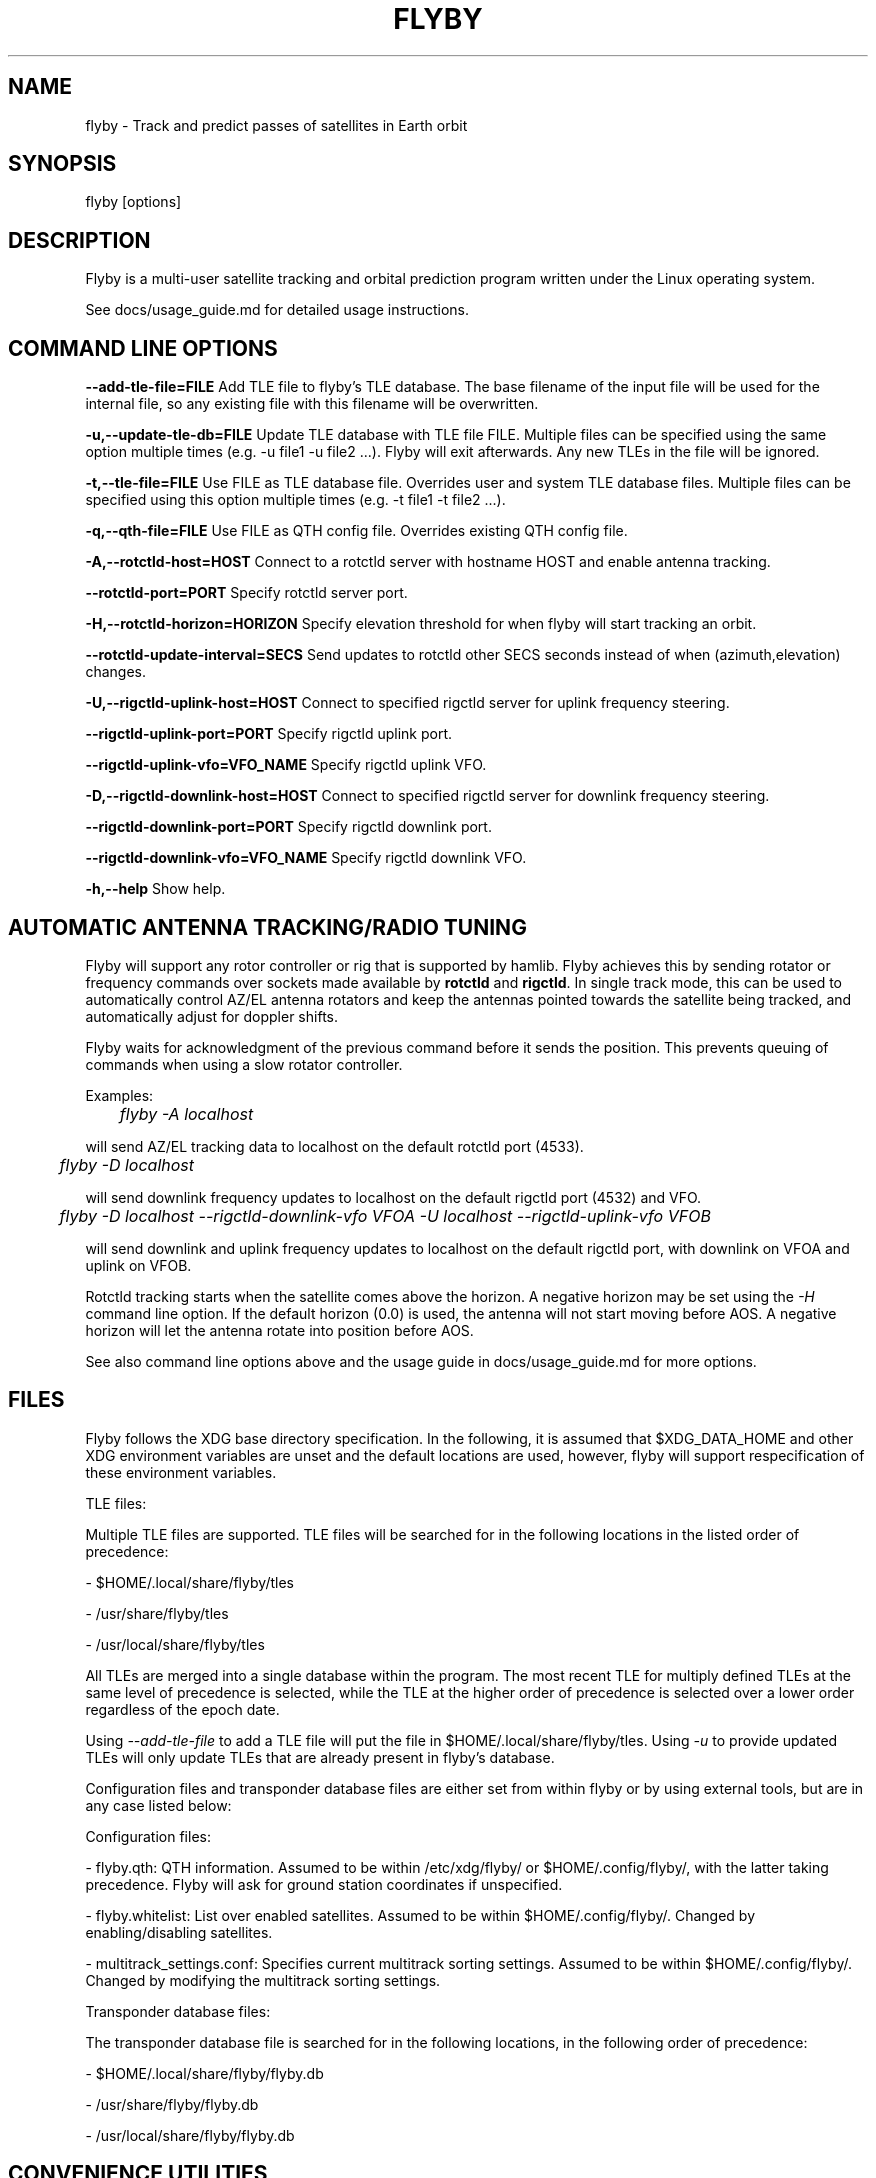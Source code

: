 .TH FLYBY 1 "8 June 2017" "LA1K" "LA1K"
.SH NAME
flyby \- Track and predict passes of satellites in Earth orbit

.SH SYNOPSIS
flyby [options]

.SH DESCRIPTION
Flyby is a multi-user satellite tracking and orbital prediction
program written under the Linux operating system.

See docs/usage_guide.md for detailed usage instructions.

.SH COMMAND LINE OPTIONS

\fB--add-tle-file=FILE\fP
Add TLE file to flyby's TLE database. The base filename of the input file will be used for the internal file, so any existing file with this filename will be overwritten.

\fB-u,--update-tle-db=FILE\fP
Update TLE database with TLE file FILE. Multiple files can be specified using the same option multiple times (e.g. -u file1 -u file2 ...). Flyby will exit afterwards. Any new TLEs in the file will be ignored.

\fB-t,--tle-file=FILE\fP
Use FILE as TLE database file. Overrides user and system TLE database files. Multiple files can be specified using this option multiple times (e.g. -t file1 -t file2 ...).

\fB-q,--qth-file=FILE\fP
Use FILE as QTH config file. Overrides existing QTH config file.

\fB-A,--rotctld-host=HOST\fP
Connect to a rotctld server with hostname HOST and enable antenna tracking.

\fB--rotctld-port=PORT\fP
Specify rotctld server port.

\fB-H,--rotctld-horizon=HORIZON\fP
Specify elevation threshold for when flyby will start tracking an orbit.

\fB--rotctld-update-interval=SECS\fP
Send updates to rotctld other SECS seconds instead of when (azimuth,elevation) changes.

\fB-U,--rigctld-uplink-host=HOST\fP
Connect to specified rigctld server for uplink frequency steering.

\fB--rigctld-uplink-port=PORT\fP
Specify rigctld uplink port.

\fB--rigctld-uplink-vfo=VFO_NAME\fP
Specify rigctld uplink VFO.

\fB-D,--rigctld-downlink-host=HOST\fP
Connect to specified rigctld server for downlink frequency steering.

\fB--rigctld-downlink-port=PORT\fP
Specify rigctld downlink port.

\fB--rigctld-downlink-vfo=VFO_NAME\fP
Specify rigctld downlink VFO.

\fB-h,--help\fP
Show help.

.SH AUTOMATIC ANTENNA TRACKING/RADIO TUNING

Flyby will support any rotor controller or rig that
is supported by hamlib. Flyby achieves this by sending
rotator or frequency commands over sockets made available
by \fBrotctld\fP and \fBrigctld\fP. In single track mode,
this can be used to automatically control AZ/EL antenna rotators
and keep the antennas pointed towards the satellite being tracked,
and automatically adjust for doppler shifts.

Flyby waits for acknowledgment of
the previous command before it sends the position.  This prevents
queuing of commands when using a slow rotator controller.

Examples:

	\fIflyby -A localhost\fP

will send AZ/EL tracking data to localhost on the default rotctld port (4533).

	\fI flyby -D localhost\fP

will send downlink frequency updates to localhost on the default rigctld port (4532) and VFO.

	\fI flyby -D localhost --rigctld-downlink-vfo VFOA -U localhost --rigctld-uplink-vfo VFOB\fP

will send downlink and uplink frequency updates to localhost on the default rigctld port, with downlink on VFOA and uplink on VFOB.

Rotctld tracking starts when the satellite comes
above the horizon. A negative horizon may be set using the \fI-H\fP
command line option. If the default horizon (0.0) is used, the antenna
will not start moving before AOS. A negative horizon will let the
antenna rotate into position before AOS.

See also command line options above and the usage guide in docs/usage_guide.md for more options.

.SH FILES

Flyby follows the XDG base directory specification. In the following, it is assumed that $XDG_DATA_HOME and other XDG environment variables are unset and the default locations are used, however, flyby will support respecification of these environment variables.

TLE files:

Multiple TLE files are supported. TLE files will be searched for in the following locations in the listed order of precedence:

- $HOME/.local/share/flyby/tles

- /usr/share/flyby/tles

- /usr/local/share/flyby/tles

All TLEs are merged into a single database within the program. The most recent TLE for multiply defined TLEs at the same level of precedence is selected, while the TLE at the higher order of precedence is selected over a lower order regardless of the epoch date.

Using \fI--add-tle-file\fP to add a TLE file will put the file in $HOME/.local/share/flyby/tles. Using \fI-u\fP to provide updated TLEs will only update TLEs that are already present in flyby's database.

Configuration files and transponder database files are either set from within flyby or by using external tools, but are in any case listed below:

Configuration files:

- flyby.qth: QTH information. Assumed to be within /etc/xdg/flyby/ or $HOME/.config/flyby/, with the latter taking precedence. Flyby will ask for ground station coordinates if unspecified.

- flyby.whitelist: List over enabled satellites. Assumed to be within $HOME/.config/flyby/. Changed by enabling/disabling satellites.

- multitrack_settings.conf: Specifies current multitrack sorting settings. Assumed to be within $HOME/.config/flyby/. Changed by modifying the multitrack sorting settings.

Transponder database files:

The transponder database file is searched for in the following locations, in the following order of precedence:

- $HOME/.local/share/flyby/flyby.db

- /usr/share/flyby/flyby.db

- /usr/local/share/flyby/flyby.db

.SH CONVENIENCE UTILITIES

\fBflyby-update-tles\fP can be used to automatically fetch the most recent TLEs and update the database.

\fBflyby-satnogs-fetcher\fP can be used to fetch the current SatNOGS transponder database and add it to flyby. By specifying a filename (\fIflyby-satnogs-fetcher [filename]\fP), \fBflyby-transponder-dbutil\fP can be used to add the database entries using more options, see \fBflyby-transponder-dbutil --help\fP.

.SH AUTHORS
Flyby is written by Norvald H. Ryeng (LA6YKA), Knut Magnus Kvamtrø (LA3DPA), Thomas Ingebretsen (LA9ERA)
and Asgeir Bjorgan (LA9SSA). The flyby code is based on predict-g1yyh from the Debian Project, which
is an extended version of PREDICT by John A. Magliacane (KD2BD) and others. For full details, see
the AUTHORS file.

This manpage is partially based on PREDICT's original manpage.

Flyby is free software. You can redistribute it and/or
modify it under the terms of the GNU General Public License as published
by the Free Software Foundation, either version 2 of the License or any
later version.

Flyby is distributed in the hope that it will be useful, but
WITHOUT ANY WARRANTY, without even the implied warranty of MERCHANTABILITY
or FITNESS FOR A PARTICULAR PURPOSE. See the GNU General Public License
for more details.
